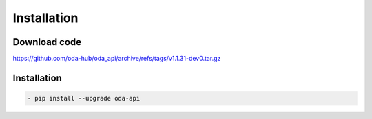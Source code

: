 Installation
============

Download code
~~~~~~~~~~~~~~~~~~~~~~~~~~~~~~
https://github.com/oda-hub/oda_api/archive/refs/tags/v1.1.31-dev0.tar.gz

Installation
~~~~~~~~~~~~~~~~~~~~~~~~~~~~~~

.. code-block:: bash

    - pip install --upgrade oda-api


